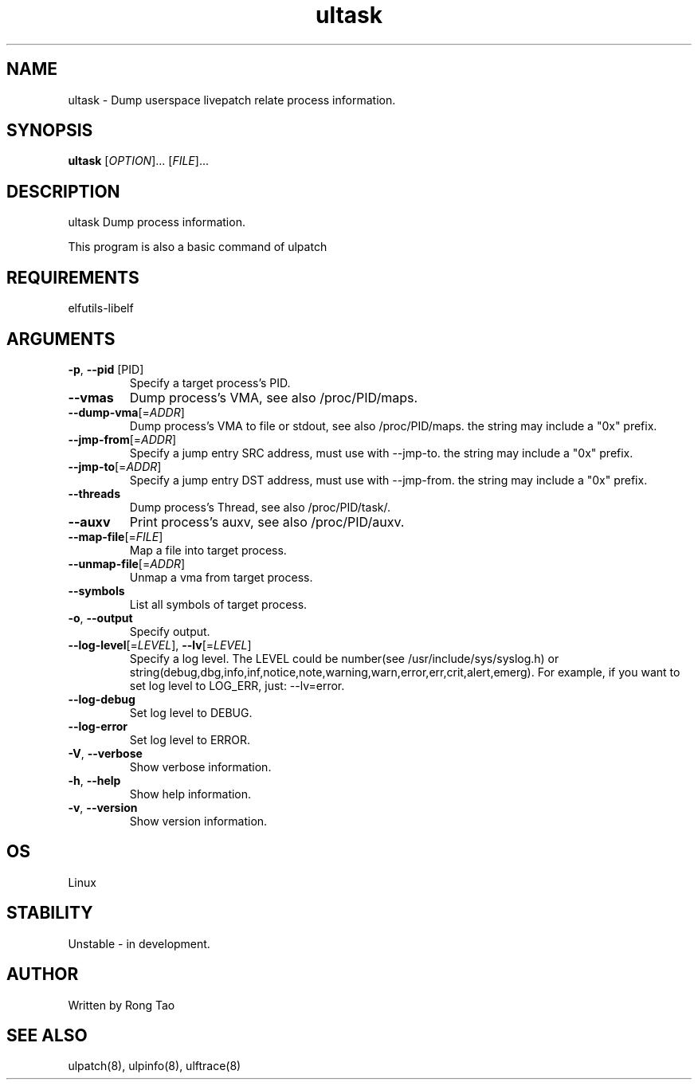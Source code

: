 .TH ultask 8  "2022-10-01" "USER COMMANDS"
.SH NAME
ultask \- Dump userspace livepatch relate process information.
.SH SYNOPSIS
.B ultask
[\fI\,OPTION\/\fR]... [\fI\,FILE\/\fR]...
.SH DESCRIPTION
.\" Add any additional description here
.PP
ultask Dump process information.

This program is also a basic command of ulpatch

.SH REQUIREMENTS
elfutils-libelf
.SH ARGUMENTS
.TP
\fB\-p\fR, \fB\-\-pid\fR [PID]
Specify a target process's PID.
.TP
\fB\-\-vmas\fR
Dump process's VMA, see also /proc/PID/maps.
.TP
\fB\-\-dump-vma\fR[=\fI\,ADDR\/\fR]
Dump process's VMA to file or stdout, see also /proc/PID/maps. the string may include a "0x" prefix.
.TP
\fB\-\-jmp-from\fR[=\fI\,ADDR\/\fR]
Specify a jump entry SRC address, must use with --jmp-to. the string may include a "0x" prefix.
.TP
\fB\-\-jmp-to\fR[=\fI\,ADDR\/\fR]
Specify a jump entry DST address, must use with --jmp-from. the string may include a "0x" prefix.
.TP
\fB\-\-threads\fR
Dump process's Thread, see also /proc/PID/task/.
.TP
\fB\-\-auxv\fR
Print process's auxv, see also /proc/PID/auxv.
.TP
\fB\-\-map-file\fR[=\fI\,FILE\/\fR]
Map a file into target process.
.TP
\fB\-\-unmap-file\fR[=\fI\,ADDR\/\fR]
Unmap a vma from target process.
.TP
\fB\-\-symbols\fR
List all symbols of target process.
.TP
\fB\-o\fR, \fB\-\-output\fR
Specify output.
.TP
\fB\-\-log-level\fR[=\fI\,LEVEL\/\fR], \fB\-\-lv\fR[=\fI\,LEVEL\/\fR]
Specify a log level. The LEVEL could be number(see /usr/include/sys/syslog.h) or string(debug,dbg,info,inf,notice,note,warning,warn,error,err,crit,alert,emerg).
For example, if you want to set log level to LOG_ERR, just: --lv=error.
.TP
\fB\-\-log-debug\fR
Set log level to DEBUG.
.TP
\fB\-\-log-error\fR
Set log level to ERROR.
.TP
\fB\-V\fR, \fB\-\-verbose\fR
Show verbose information.
.TP
\fB\-h\fR, \fB\-\-help\fR
Show help information.
.TP
\fB\-v\fR, \fB\-\-version\fR
Show version information.
.SH OS
Linux
.SH STABILITY
Unstable - in development.
.SH AUTHOR
Written by Rong Tao
.SH SEE ALSO
ulpatch(8), ulpinfo(8), ulftrace(8)
